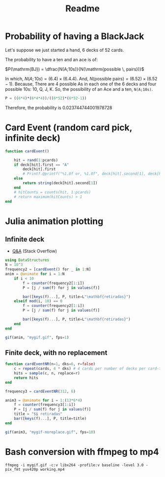 #+title: Readme

* Probability of having a BlackJack

Let's suppose we just started a hand, 6 decks of 52 cards.

The probability to have a ten and an ace is of:

$P(\mathrm{BJ}) = \dfrac{N(A;10s)}{N(\mathrm{possible \, pairs})}$

In which, $N(A;10s)=(6.4)\times(6.4.4)$. And, $N(\text{possible pairs})=(6.52)\times(6.52-1)$. Because, There are 4 possible As in each one of the 6 decks and four possible 10s: 10, Q, J, K. So, the possibility of an Ace and a ten, =N(A;10s)=.


#+begin_src julia :session main :result output
P = ((6*4)*(6*4*4))/((6*52)*(6*52-1))
#+end_src

Therefore, the probability is 0.023744744001978728
* Card Event (random card pick, infinite deck)
#+begin_src julia :session main :result output
function cardEvent()

    hit = rand(1:pcards)
    if deck[hit].first == "A"
        deck[hit].first
        # Printf.@printf("%1.0f or, %1.0f", deck[hit].second[1], deck[hit].second[2])
    else
        return string(deck[hit].second[1])
    end
    # hitCounts = counts(hit, 1:pcards)
    # return maximum(hitCounts) > 1
end
#+end_src

* Julia animation plotting
** Infinite deck
- [[https://stackoverflow.com/questions/46535347/how-to-animate-changing-histogram-in-plots-jl][Q&A]] (Stack Overflow)
#+begin_src julia :session main :result output
using DataStructures
N = 10^3
frequency2 = [cardEvent() for _ in 1:N]
anim = @animate for i = 1:N
    if i < 10
        f = counter(frequency2[1:i])
        P = [j / sum(f) for j in values(f)]

        bar([keys(f)...], P, title=L"\mathbf{retiradas}")
    elseif mod(i, 10) == 0
        f = counter(frequency2[1:i])
        P = [j / sum(f) for j in values(f)]

        bar([keys(f)...], P, title=L"\mathbf{retiradas}")
    end
end

gif(anim, "mygif.gif", fps=1)
#+end_src

** Finite deck, with no replacement
#+begin_src julia :session main :result output
function cardEventNR(n=1, dks=6, r=false)
    c = repeat(cards, 4 * dks) # 4 cards per number of decks per card-type
    hits = sample(c, n, replace=r)
    return hits
end

frequency3 = cardEventNR(312, 6)

anim3 = @animate for i = 1:(13*6*4)
    f = counter(frequency3[1:i])
    P = [j / sum(f) for j in values(f)]
    title = "$i retiradas"
    bar([keys(f)...], P, title=title)
end

gif(anim3, "mygif-noreplace.gif", fps=10)
#+end_src

* Bash conversion with ffmpeg to mp4
#+begin_src shell
ffmpeg -i mygif.gif -c:v libx264 -profile:v baseline -level 3.0 -pix_fmt yuv420p working.mp4
#+end_src
